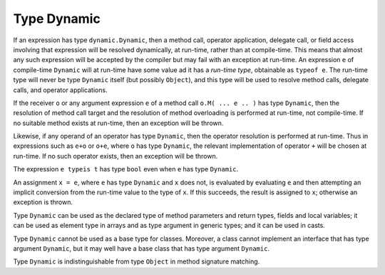 .. _dynamic:

************
Type Dynamic
************

.. index:: dynamic

If an expression has type ``dynamic.Dynamic``, then a method call, operator
application, delegate call, or field access involving that expression will be
resolved dynamically, at run-time, rather than at compile-time. This means that
almost any such expression will be accepted by the compiler but may fail with an
exception at run-time. An expression ``e`` of compile-time ``Dynamic``
will at run-time have some value ad it has a
*run-time type*, obtainable as ``typeof e``. The run-time type will never be
type ``Dynamic`` itself (but possibly ``Object``), and this type will be
used to resolve method calls, delegate calls, and operator applications.

If the receiver ``o`` or any argument expression ``e`` of a method call ``o.M(
... e .. )`` has type ``Dynamic``, then the resolution of method call target and the
resolution of method overloading is performed at run-time, not compile-time. If
no suitable method exists at run-time, then an exception will be thrown.

Likewise, if any operand of an operator has type ``Dynamic``, then the
operator resolution is performed at run-time. Thus in expressions such as ``e+o`` or ``o+e``, where ``o`` has
type ``Dynamic``, the relevant implementation of operator ``+`` will be
chosen at run-time. If no such operator exists, then an exception will be
thrown.

The expression ``e typeis t`` has type ``bool`` even when ``e`` has type
``Dynamic``.

An assignment ``x = e``, where ``e`` has type ``Dynamic`` and ``x`` does not, is evaluated
by evaluating ``e`` and then attempting an implicit conversion from the run-time
value to the type of ``x``. If this succeeds, the result is assigned to ``x``;
otherwise an exception is thrown.

Type ``Dynamic`` can be used as the declared type of method parameters and return
types, fields and local variables; it can be used as element type in arrays and as
type argument in generic types; and it can be used in casts.

Type ``Dynamic`` cannot be used as a base type for classes. Moreover, a class cannot implement an interface that has type argument
``Dynamic``, but it may well have a base class that has type argument ``Dynamic``.

Type ``Dynamic`` is indistinguishable from type ``Object`` in method signature
matching.